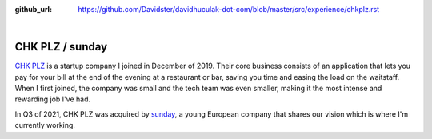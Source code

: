 :github_url: https://github.com/Davidster/davidhuculak-dot-com/blob/master/src/experience/chkplz.rst

.. image:: https://uploads-ssl.webflow.com/5f85eb6a4420cb5c13f58d83/616ee2afab58045eae35144f_CHK%20PLZ%20Refresh%20Horizontal%20(1).svg

|

CHK PLZ / sunday
================

`CHK PLZ <https://hq.chkplzapp.com/>`_ is a startup company I joined in December of 2019. Their core business consists
of an application that lets you pay for your bill at the end of the evening at a restaurant
or bar, saving you time and easing the load on the waitstaff. When I first joined, the 
company was small and the tech team was even smaller, making it the most intense
and rewarding job I've had.

In Q3 of 2021, CHK PLZ was acquired by `sunday <https://sundayapp.com/>`_, a young European company
that shares our vision which is where I'm currently working.